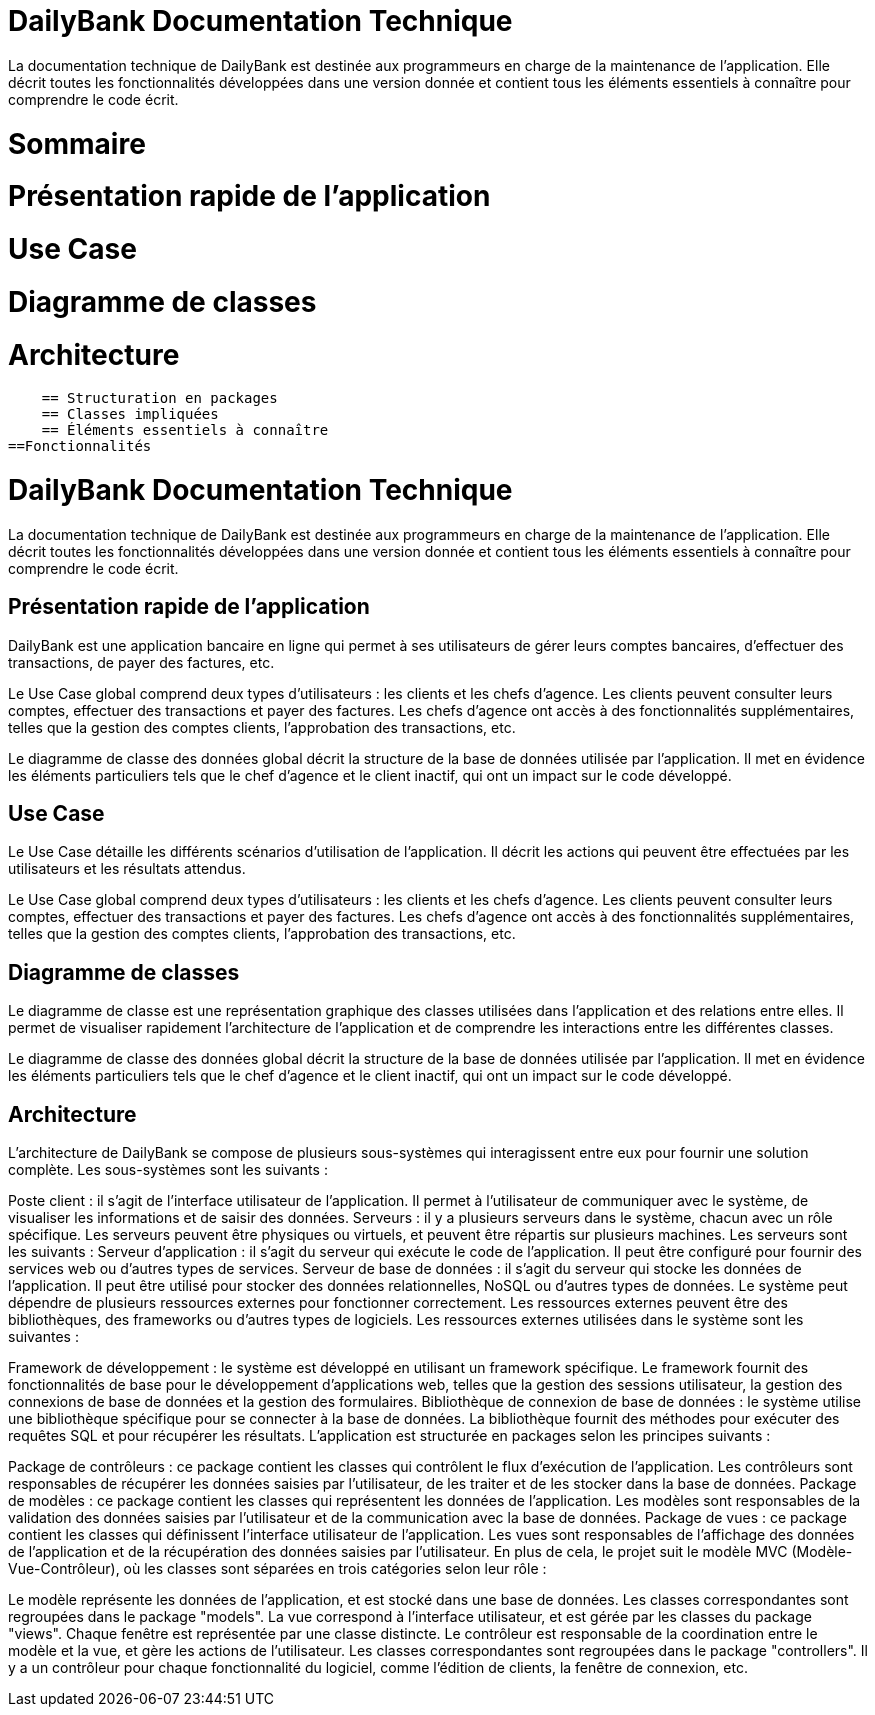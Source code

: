 = DailyBank Documentation Technique

La documentation technique de DailyBank est destinée aux programmeurs en charge de la maintenance de l'application. Elle décrit toutes les fonctionnalités développées dans une version donnée et contient tous les éléments essentiels à connaître pour comprendre le code écrit.

= Sommaire

= Présentation rapide de l'application
= Use Case
= Diagramme de classes
= Architecture
    == Structuration en packages
    == Classes impliquées
    == Éléments essentiels à connaître
==Fonctionnalités


= DailyBank Documentation Technique

La documentation technique de DailyBank est destinée aux programmeurs en charge de la maintenance de l'application. Elle décrit toutes les fonctionnalités développées dans une version donnée et contient tous les éléments essentiels à connaître pour comprendre le code écrit.

== Présentation rapide de l'application

DailyBank est une application bancaire en ligne qui permet à ses utilisateurs de gérer leurs comptes bancaires, d'effectuer des transactions, de payer des factures, etc.

Le Use Case global comprend deux types d'utilisateurs : les clients et les chefs d'agence. Les clients peuvent consulter leurs comptes, effectuer des transactions et payer des factures. Les chefs d'agence ont accès à des fonctionnalités supplémentaires, telles que la gestion des comptes clients, l'approbation des transactions, etc.

Le diagramme de classe des données global décrit la structure de la base de données utilisée par l'application. Il met en évidence les éléments particuliers tels que le chef d'agence et le client inactif, qui ont un impact sur le code développé.

== Use Case

Le Use Case détaille les différents scénarios d'utilisation de l'application. Il décrit les actions qui peuvent être effectuées par les utilisateurs et les résultats attendus.

Le Use Case global comprend deux types d'utilisateurs : les clients et les chefs d'agence. Les clients peuvent consulter leurs comptes, effectuer des transactions et payer des factures. Les chefs d'agence ont accès à des fonctionnalités supplémentaires, telles que la gestion des comptes clients, l'approbation des transactions, etc.

== Diagramme de classes

Le diagramme de classe est une représentation graphique des classes utilisées dans l'application et des relations entre elles. Il permet de visualiser rapidement l'architecture de l'application et de comprendre les interactions entre les différentes classes.

Le diagramme de classe des données global décrit la structure de la base de données utilisée par l'application. Il met en évidence les éléments particuliers tels que le chef d'agence et le client inactif, qui ont un impact sur le code développé.

== Architecture

L'architecture de DailyBank se compose de plusieurs sous-systèmes qui interagissent entre eux pour fournir une solution complète. Les sous-systèmes sont les suivants :

Poste client : il s'agit de l'interface utilisateur de l'application. Il permet à l'utilisateur de communiquer avec le système, de visualiser les informations et de saisir des données.
Serveurs : il y a plusieurs serveurs dans le système, chacun avec un rôle spécifique. Les serveurs peuvent être physiques ou virtuels, et peuvent être répartis sur plusieurs machines. Les serveurs sont les suivants :
Serveur d'application : il s'agit du serveur qui exécute le code de l'application. Il peut être configuré pour fournir des services web ou d'autres types de services.
Serveur de base de données : il s'agit du serveur qui stocke les données de l'application. Il peut être utilisé pour stocker des données relationnelles, NoSQL ou d'autres types de données.
Le système peut dépendre de plusieurs ressources externes pour fonctionner correctement. Les ressources externes peuvent être des bibliothèques, des frameworks ou d'autres types de logiciels. Les ressources externes utilisées dans le système sont les suivantes :

Framework de développement : le système est développé en utilisant un framework spécifique. Le framework fournit des fonctionnalités de base pour le développement d'applications web, telles que la gestion des sessions utilisateur, la gestion des connexions de base de données et la gestion des formulaires.
Bibliothèque de connexion de base de données : le système utilise une bibliothèque spécifique pour se connecter à la base de données. La bibliothèque fournit des méthodes pour exécuter des requêtes SQL et pour récupérer les résultats.
L'application est structurée en packages selon les principes suivants :

Package de contrôleurs : ce package contient les classes qui contrôlent le flux d'exécution de l'application. Les contrôleurs sont responsables de récupérer les données saisies par l'utilisateur, de les traiter et de les stocker dans la base de données.
Package de modèles : ce package contient les classes qui représentent les données de l'application. Les modèles sont responsables de la validation des données saisies par l'utilisateur et de la communication avec la base de données.
Package de vues : ce package contient les classes qui définissent l'interface utilisateur de l'application. Les vues sont responsables de l'affichage des données de l'application et de la récupération des données saisies par l'utilisateur.
En plus de cela, le projet suit le modèle MVC (Modèle-Vue-Contrôleur), où les classes sont séparées en trois catégories selon leur rôle :

Le modèle représente les données de l'application, et est stocké dans une base de données. Les classes correspondantes sont regroupées dans le package "models".
La vue correspond à l'interface utilisateur, et est gérée par les classes du package "views". Chaque fenêtre est représentée par une classe distincte.
Le contrôleur est responsable de la coordination entre le modèle et la vue, et gère les actions de l'utilisateur. Les classes correspondantes sont regroupées dans le package "controllers". Il y a un contrôleur pour chaque fonctionnalité du logiciel, comme l'édition de clients, la fenêtre de connexion, etc.
